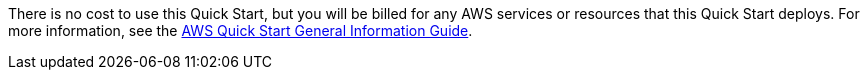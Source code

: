 // Include details about any licenses and how to sign up. Provide links as appropriate.

There is no cost to use this Quick Start, but you will be billed for any AWS services or resources that this Quick Start deploys. For more information, see the https://fwd.aws/rA69w?[AWS Quick Start General Information Guide^].
